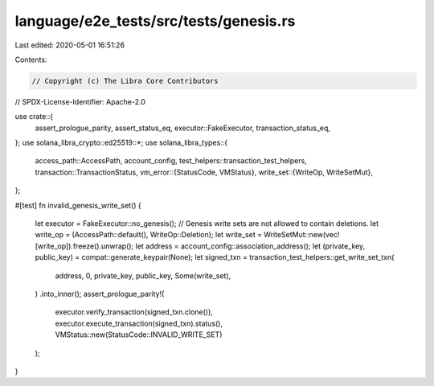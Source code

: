 language/e2e_tests/src/tests/genesis.rs
=======================================

Last edited: 2020-05-01 16:51:26

Contents:

.. code-block:: rs

    // Copyright (c) The Libra Core Contributors
// SPDX-License-Identifier: Apache-2.0

use crate::{
    assert_prologue_parity, assert_status_eq, executor::FakeExecutor, transaction_status_eq,
};
use solana_libra_crypto::ed25519::*;
use solana_libra_types::{
    access_path::AccessPath,
    account_config,
    test_helpers::transaction_test_helpers,
    transaction::TransactionStatus,
    vm_error::{StatusCode, VMStatus},
    write_set::{WriteOp, WriteSetMut},
};

#[test]
fn invalid_genesis_write_set() {
    let executor = FakeExecutor::no_genesis();
    // Genesis write sets are not allowed to contain deletions.
    let write_op = (AccessPath::default(), WriteOp::Deletion);
    let write_set = WriteSetMut::new(vec![write_op]).freeze().unwrap();
    let address = account_config::association_address();
    let (private_key, public_key) = compat::generate_keypair(None);
    let signed_txn = transaction_test_helpers::get_write_set_txn(
        address,
        0,
        private_key,
        public_key,
        Some(write_set),
    )
    .into_inner();
    assert_prologue_parity!(
        executor.verify_transaction(signed_txn.clone()),
        executor.execute_transaction(signed_txn).status(),
        VMStatus::new(StatusCode::INVALID_WRITE_SET)
    );
}


